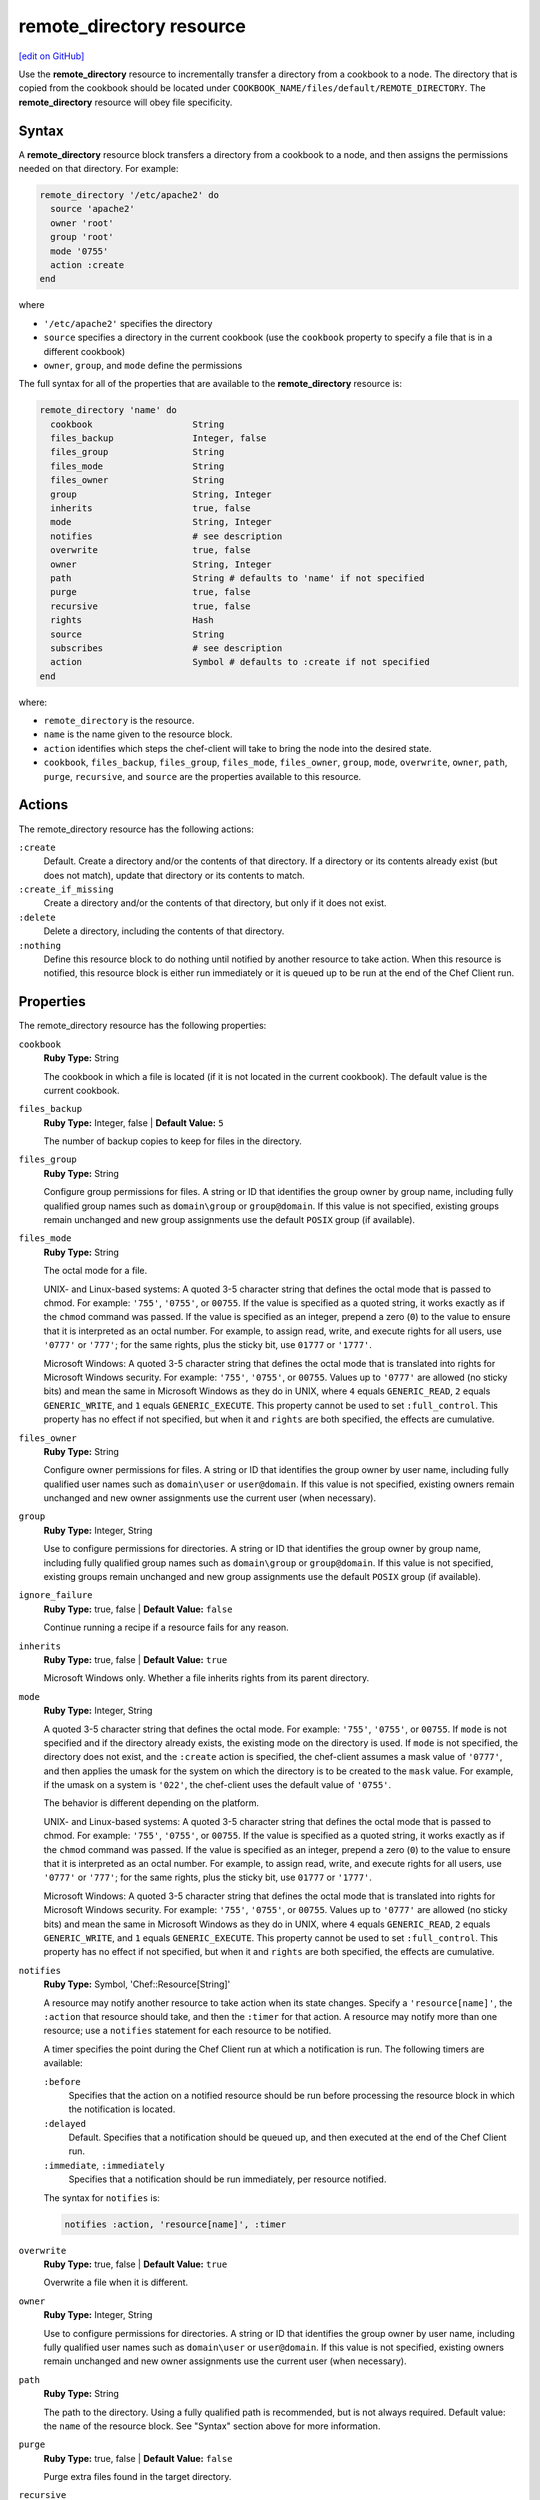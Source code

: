 =====================================================
remote_directory resource
=====================================================
`[edit on GitHub] <https://github.com/chef/chef-web-docs/blob/master/chef_master/source/resource_remote_directory.rst>`__

.. tag resource_remote_directory_summary

Use the **remote_directory** resource to incrementally transfer a directory from a cookbook to a node. The directory that is copied from the cookbook should be located under ``COOKBOOK_NAME/files/default/REMOTE_DIRECTORY``. The **remote_directory** resource will obey file specificity.

.. end_tag

Syntax
=====================================================
A **remote_directory** resource block transfers a directory from a cookbook to a node, and then assigns the permissions needed on that directory. For example:

.. code-block:: ruby

   remote_directory '/etc/apache2' do
     source 'apache2'
     owner 'root'
     group 'root'
     mode '0755'
     action :create
   end

where

* ``'/etc/apache2'`` specifies the directory
* ``source`` specifies a directory in the current cookbook (use the ``cookbook`` property to specify a file that is in a different cookbook)
* ``owner``, ``group``, and ``mode`` define the permissions

The full syntax for all of the properties that are available to the **remote_directory** resource is:

.. code-block:: ruby

   remote_directory 'name' do
     cookbook                   String
     files_backup               Integer, false
     files_group                String
     files_mode                 String
     files_owner                String
     group                      String, Integer
     inherits                   true, false
     mode                       String, Integer
     notifies                   # see description
     overwrite                  true, false
     owner                      String, Integer
     path                       String # defaults to 'name' if not specified
     purge                      true, false
     recursive                  true, false
     rights                     Hash
     source                     String
     subscribes                 # see description
     action                     Symbol # defaults to :create if not specified
   end

where:

* ``remote_directory`` is the resource.
* ``name`` is the name given to the resource block.
* ``action`` identifies which steps the chef-client will take to bring the node into the desired state.
* ``cookbook``, ``files_backup``, ``files_group``, ``files_mode``, ``files_owner``, ``group``, ``mode``, ``overwrite``, ``owner``, ``path``, ``purge``, ``recursive``, and ``source`` are the properties available to this resource.

Actions
=====================================================

The remote_directory resource has the following actions:

``:create``
   Default. Create a directory and/or the contents of that directory. If a directory or its contents already exist (but does not match), update that directory or its contents to match.

``:create_if_missing``
   Create a directory and/or the contents of that directory, but only if it does not exist.

``:delete``
   Delete a directory, including the contents of that directory.

``:nothing``
   .. tag resources_common_actions_nothing

   Define this resource block to do nothing until notified by another resource to take action. When this resource is notified, this resource block is either run immediately or it is queued up to be run at the end of the Chef Client run.

   .. end_tag

Properties
=====================================================

The remote_directory resource has the following properties:

``cookbook``
   **Ruby Type:** String

   The cookbook in which a file is located (if it is not located in the current cookbook). The default value is the current cookbook.

``files_backup``
   **Ruby Type:** Integer, false | **Default Value:** ``5``

   The number of backup copies to keep for files in the directory.

``files_group``
   **Ruby Type:** String

   Configure group permissions for files. A string or ID that identifies the group owner by group name, including fully qualified group names such as ``domain\group`` or ``group@domain``. If this value is not specified, existing groups remain unchanged and new group assignments use the default ``POSIX`` group (if available).

``files_mode``
   **Ruby Type:** String

   The octal mode for a file.

   UNIX- and Linux-based systems: A quoted 3-5 character string that defines the octal mode that is passed to chmod. For example: ``'755'``, ``'0755'``, or ``00755``. If the value is specified as a quoted string, it works exactly as if the ``chmod`` command was passed. If the value is specified as an integer, prepend a zero (``0``) to the value to ensure that it is interpreted as an octal number. For example, to assign read, write, and execute rights for all users, use ``'0777'`` or ``'777'``; for the same rights, plus the sticky bit, use ``01777`` or ``'1777'``.

   Microsoft Windows: A quoted 3-5 character string that defines the octal mode that is translated into rights for Microsoft Windows security. For example: ``'755'``, ``'0755'``, or ``00755``. Values up to ``'0777'`` are allowed (no sticky bits) and mean the same in Microsoft Windows as they do in UNIX, where ``4`` equals ``GENERIC_READ``, ``2`` equals ``GENERIC_WRITE``, and ``1`` equals ``GENERIC_EXECUTE``. This property cannot be used to set ``:full_control``. This property has no effect if not specified, but when it and ``rights`` are both specified, the effects are cumulative.

``files_owner``
   **Ruby Type:** String

   Configure owner permissions for files. A string or ID that identifies the group owner by user name, including fully qualified user names such as ``domain\user`` or ``user@domain``. If this value is not specified, existing owners remain unchanged and new owner assignments use the current user (when necessary).

``group``
   **Ruby Type:** Integer, String

   Use to configure permissions for directories. A string or ID that identifies the group owner by group name, including fully qualified group names such as ``domain\group`` or ``group@domain``. If this value is not specified, existing groups remain unchanged and new group assignments use the default ``POSIX`` group (if available).

``ignore_failure``
   **Ruby Type:** true, false | **Default Value:** ``false``

   Continue running a recipe if a resource fails for any reason.

``inherits``
   **Ruby Type:** true, false | **Default Value:** ``true``

   Microsoft Windows only. Whether a file inherits rights from its parent directory.

``mode``
   **Ruby Type:** Integer, String

   A quoted 3-5 character string that defines the octal mode. For example: ``'755'``, ``'0755'``, or ``00755``. If ``mode`` is not specified and if the directory already exists, the existing mode on the directory is used. If ``mode`` is not specified, the directory does not exist, and the ``:create`` action is specified, the chef-client assumes a mask value of ``'0777'``, and then applies the umask for the system on which the directory is to be created to the ``mask`` value. For example, if the umask on a system is ``'022'``, the chef-client uses the default value of ``'0755'``.

   The behavior is different depending on the platform.

   UNIX- and Linux-based systems: A quoted 3-5 character string that defines the octal mode that is passed to chmod. For example: ``'755'``, ``'0755'``, or ``00755``. If the value is specified as a quoted string, it works exactly as if the ``chmod`` command was passed. If the value is specified as an integer, prepend a zero (``0``) to the value to ensure that it is interpreted as an octal number. For example, to assign read, write, and execute rights for all users, use ``'0777'`` or ``'777'``; for the same rights, plus the sticky bit, use ``01777`` or ``'1777'``.

   Microsoft Windows: A quoted 3-5 character string that defines the octal mode that is translated into rights for Microsoft Windows security. For example: ``'755'``, ``'0755'``, or ``00755``. Values up to ``'0777'`` are allowed (no sticky bits) and mean the same in Microsoft Windows as they do in UNIX, where ``4`` equals ``GENERIC_READ``, ``2`` equals ``GENERIC_WRITE``, and ``1`` equals ``GENERIC_EXECUTE``. This property cannot be used to set ``:full_control``. This property has no effect if not specified, but when it and ``rights`` are both specified, the effects are cumulative.

``notifies``
   **Ruby Type:** Symbol, 'Chef::Resource[String]'

   .. tag resources_common_notification_notifies

   A resource may notify another resource to take action when its state changes. Specify a ``'resource[name]'``, the ``:action`` that resource should take, and then the ``:timer`` for that action. A resource may notify more than one resource; use a ``notifies`` statement for each resource to be notified.

   .. end_tag

   .. tag resources_common_notification_timers

   A timer specifies the point during the Chef Client run at which a notification is run. The following timers are available:

   ``:before``
      Specifies that the action on a notified resource should be run before processing the resource block in which the notification is located.

   ``:delayed``
      Default. Specifies that a notification should be queued up, and then executed at the end of the Chef Client run.

   ``:immediate``, ``:immediately``
      Specifies that a notification should be run immediately, per resource notified.

   .. end_tag

   .. tag resources_common_notification_notifies_syntax

   The syntax for ``notifies`` is:

   .. code-block:: ruby

     notifies :action, 'resource[name]', :timer

   .. end_tag

``overwrite``
   **Ruby Type:** true, false | **Default Value:** ``true``

   Overwrite a file when it is different.

``owner``
   **Ruby Type:** Integer, String

   Use to configure permissions for directories. A string or ID that identifies the group owner by user name, including fully qualified user names such as ``domain\user`` or ``user@domain``. If this value is not specified, existing owners remain unchanged and new owner assignments use the current user (when necessary).

``path``
   **Ruby Type:** String

   The path to the directory. Using a fully qualified path is recommended, but is not always required. Default value: the ``name`` of the resource block. See "Syntax" section above for more information.

``purge``
   **Ruby Type:** true, false | **Default Value:** ``false``

   Purge extra files found in the target directory.

``recursive``
   **Ruby Type:** true, false

   Create or delete directories recursively. Default value: ``true``; the chef-client must be able to create the directory structure, including parent directories (if missing), as defined in ``COOKBOOK_NAME/files/default/REMOTE_DIRECTORY``.

``retries``
   **Ruby Type:** Integer | **Default Value:** ``0``

   The number of attempts to catch exceptions and retry the resource.

``retry_delay``
   **Ruby Type:** Integer | **Default Value:** ``2``

   The retry delay (in seconds).

``rights``
   **Ruby Type:** Integer, String

   Microsoft Windows only. The permissions for users and groups in a Microsoft Windows environment. For example: ``rights <permissions>, <principal>, <options>`` where ``<permissions>`` specifies the rights granted to the principal, ``<principal>`` is the group or user name, and ``<options>`` is a Hash with one (or more) advanced rights options.

``source``
   **Ruby Type:** String

   The base name of the source file (and inferred from the ``path`` property).

``subscribes``
   **Ruby Type:** Symbol, 'Chef::Resource[String]'

   .. tag resources_common_notification_subscribes

   A resource may listen to another resource, and then take action if the state of the resource being listened to changes. Specify a ``'resource[name]'``, the ``:action`` to be taken, and then the ``:timer`` for that action.

   Note that ``subscribes`` does not apply the specified action to the resource that it listens to - for example:

   .. code-block:: ruby

    file '/etc/nginx/ssl/example.crt' do
      mode '0600'
      owner 'root'
    end

    service 'nginx' do
      subscribes :reload, 'file[/etc/nginx/ssl/example.crt]', :immediately
    end

   In this case the ``subscribes`` property reloads the ``nginx`` service whenever its certificate file, located under ``/etc/nginx/ssl/example.crt``, is updated. ``subscribes`` does not make any changes to the certificate file itself, it merely listens for a change to the file, and executes the ``:reload`` action for its resource (in this example ``nginx``) when a change is detected.

   .. end_tag

   .. tag resources_common_notification_timers

   A timer specifies the point during the Chef Client run at which a notification is run. The following timers are available:

   ``:before``
      Specifies that the action on a notified resource should be run before processing the resource block in which the notification is located.

   ``:delayed``
      Default. Specifies that a notification should be queued up, and then executed at the end of the Chef Client run.

   ``:immediate``, ``:immediately``
      Specifies that a notification should be run immediately, per resource notified.

   .. end_tag

   .. tag resources_common_notification_subscribes_syntax

   The syntax for ``subscribes`` is:

   .. code-block:: ruby

      subscribes :action, 'resource[name]', :timer

   .. end_tag

Recursive Directories
-----------------------------------------------------
The **remote_directory** resource can be used to recursively create the path outside of remote directory structures, but the permissions of those outside paths are not managed. This is because the ``recursive`` attribute only applies ``group``, ``mode``, and ``owner`` attribute values to the remote directory itself and any inner directories the resource copies.

A directory structure::

  /foo
    /bar
      /baz

The following example shows a way create a file in the ``/baz`` directory:

.. code-block:: ruby

   remote_directory "/foo/bar/baz" do
     owner 'root'
     group 'root'
     mode '0755'
     action :create
   end

But with this example, the ``group``, ``mode``, and ``owner`` attribute values will only be applied to ``/baz``. Which is fine, if that's what you want. But most of the time, when the entire ``/foo/bar/baz`` directory structure is not there, you must be explicit about each directory. For example:

.. code-block:: ruby

   %w[ /foo /foo/bar /foo/bar/baz ].each do |path|
     remote_directory path do
       owner 'root'
       group 'root'
       mode '0755'
     end
   end

This approach will create the correct hierarchy---``/foo``, then ``/bar`` in ``/foo``, and then ``/baz`` in ``/bar``---and also with the correct attribute values for ``group``, ``mode``, and ``owner``.

Example
+++++++++++++++++++++++++++++++++++++++++++++++++++++
This section contains a more detailed example of how the chef-client manages recursive directory structures:

* A cookbook named ``cumbria`` that is used to build a website
* A subfolder in the ``/files/default`` directory named ``/website``
* A file named ``index.html``, which is the root page for the website
* Directories within ``/website`` named ``/cities``, ``/places``, and ``/football``, which contains pages about cities, places, and football teams
* A directory named ``/images``, which contains images

These files are placed in the ``/files/default`` directory in the ``cumbria`` cookbook, like this:

.. code-block:: text

   cumbria
     /files
       /default
         /website
           index.html
           /cities
             carisle.html
             kendal.html
             penrith.html
             windermere.html
           /football
             carisle_united.html
           /images
             carisle_united.png
             furness_abbey.png
             hadrians_wall.png
             kendal.png
           /places
             furness_abbey.html
             hadrians_wall.html

The **remote_directory** resource can be used to build a website using these files. This website is being run on an Apache web server. The resource would be similar to the following:

.. code-block:: ruby

   remote_directory "/var/www/html" do
     files_mode '0440'
     files_owner 'yan'
     mode '0770'
     owner 'hamilton'
     source "website"
   end

When the chef-client runs, the **remote_directory** resource will tell the chef-client to copy the directory tree from the cookbook to the file system using the structure defined in cookbook:

.. code-block:: text

   /var
     /www
       /html
         index.html
         /cities
           carisle.html
           kendal.html
           penrith.html
           windermere.html
         /football
           carisle_united.html
         /images
           carisle_united.png
           furness_abbey.png
           hadrians_wall.png
           kendal.png
         /places
           furness_abbey.html
           hadrians_wall.html

The chef-client will manage the permissions of the entire directory structure below ``/html``, for a total of 12 files and 4 directories. For example:

.. code-block:: bash

   dr-xr-xr-x 2 root     root 4096 /var/www/html
   dr--r----- 1 yan      root 4096 /var/www/html/index.html
   drwxrwx--- 2 hamilton root 4096 /var/www/html/cities
   dr--r----- 1 yan      root 4096 /var/www/html/cities/carlisle.html
   dr--r----- 1 yan      root 4096 /var/www/html/cities/kendal.html
   dr--r----- 1 yan      root 4096 /var/www/html/cities/penrith.html
   dr--r----- 1 yan      root 4096 /var/www/html/cities/windermere.html
   drwxrwx--- 2 hamilton root 4096 /var/www/html/football
   dr--r----- 1 yan      root 4096 /var/www/html/football/carlisle_united.html
   drwxrwx--- 2 hamilton root 4096 /var/www/html/images
   dr--r----- 1 yan      root 4096 /var/www/html/images/carlisle_united/png
   dr--r----- 1 yan      root 4096 /var/www/html/images/furness_abbey/png
   dr--r----- 1 yan      root 4096 /var/www/html/images/hadrians_wall.png
   dr--r----- 1 yan      root 4096 /var/www/html/images/kendal.png
   drwxrwx--- 2 hamilton root 4096 /var/www/html/places
   dr--r----- 1 yan      root 4096 /var/www/html/places/furness_abbey.html
   dr--r----- 1 yan      root 4096 /var/www/html/places/hadrians_wall.html

Windows File Security
-----------------------------------------------------
.. tag resources_common_windows_security

To support Microsoft Windows security, the **template**, **file**, **remote_file**, **cookbook_file**, **directory**, and **remote_directory** resources support the use of inheritance and access control lists (ACLs) within recipes.

.. end_tag

**Access Control Lists (ACLs)**

.. tag resources_common_windows_security_acl

The ``rights`` property can be used in a recipe to manage access control lists (ACLs), which allow permissions to be given to multiple users and groups. Use the ``rights`` property can be used as many times as necessary; the chef-client will apply them to the file or directory as required. The syntax for the ``rights`` property is as follows:

.. code-block:: ruby

   rights permission, principal, option_type => value

where

``permission``
   Use to specify which rights are granted to the ``principal``. The possible values are: ``:read``, ``:write``, ``read_execute``, ``:modify``, and ``:full_control``.

   These permissions are cumulative. If ``:write`` is specified, then it includes ``:read``. If ``:full_control`` is specified, then it includes both ``:write`` and ``:read``.

   (For those who know the Microsoft Windows API: ``:read`` corresponds to ``GENERIC_READ``; ``:write`` corresponds to ``GENERIC_WRITE``; ``:read_execute`` corresponds to ``GENERIC_READ`` and ``GENERIC_EXECUTE``; ``:modify`` corresponds to ``GENERIC_WRITE``, ``GENERIC_READ``, ``GENERIC_EXECUTE``, and ``DELETE``; ``:full_control`` corresponds to ``GENERIC_ALL``, which allows a user to change the owner and other metadata about a file.)

``principal``
   Use to specify a group or user name. This is identical to what is entered in the login box for Microsoft Windows, such as ``user_name``, ``domain\user_name``, or ``user_name@fully_qualified_domain_name``. The chef-client does not need to know if a principal is a user or a group.

``option_type``
   A hash that contains advanced rights options. For example, the rights to a directory that only applies to the first level of children might look something like: ``rights :write, 'domain\group_name', :one_level_deep => true``. Possible option types:

   .. list-table::
      :widths: 60 420
      :header-rows: 1

      * - Option Type
        - Description
      * - ``:applies_to_children``
        - Specify how permissions are applied to children. Possible values: ``true`` to inherit both child directories and files;  ``false`` to not inherit any child directories or files; ``:containers_only`` to inherit only child directories (and not files); ``:objects_only`` to recursively inherit files (and not child directories).
      * - ``:applies_to_self``
        - Indicates whether a permission is applied to the parent directory. Possible values: ``true`` to apply to the parent directory or file and its children; ``false`` to not apply only to child directories and files.
      * - ``:one_level_deep``
        - Indicates the depth to which permissions will be applied. Possible values: ``true`` to apply only to the first level of children; ``false`` to apply to all children.

For example:

.. code-block:: ruby

   resource 'x.txt' do
     rights :read, 'Everyone'
     rights :write, 'domain\group'
     rights :full_control, 'group_name_or_user_name'
     rights :full_control, 'user_name', :applies_to_children => true
   end

or:

.. code-block:: ruby

    rights :read, ['Administrators','Everyone']
    rights :full_control, 'Users', :applies_to_children => true
    rights :write, 'Sally', :applies_to_children => :containers_only, :applies_to_self => false, :one_level_deep => true

Some other important things to know when using the ``rights`` attribute:

* Only inherited rights remain. All existing explicit rights on the object are removed and replaced.
* If rights are not specified, nothing will be changed. The chef-client does not clear out the rights on a file or directory if rights are not specified.
* Changing inherited rights can be expensive. Microsoft Windows will propagate rights to all children recursively due to inheritance. This is a normal aspect of Microsoft Windows, so consider the frequency with which this type of action is necessary and take steps to control this type of action if performance is the primary consideration.

Use the ``deny_rights`` property to deny specific rights to specific users. The ordering is independent of using the ``rights`` property. For example, it doesn't matter if rights are granted to everyone is placed before or after ``deny_rights :read, ['Julian', 'Lewis']``, both Julian and Lewis will be unable to read the document. For example:

.. code-block:: ruby

   resource 'x.txt' do
     rights :read, 'Everyone'
     rights :write, 'domain\group'
     rights :full_control, 'group_name_or_user_name'
     rights :full_control, 'user_name', :applies_to_children => true
     deny_rights :read, ['Julian', 'Lewis']
   end

or:

.. code-block:: ruby

   deny_rights :full_control, ['Sally']

.. end_tag

**Inheritance**

.. tag resources_common_windows_security_inherits

By default, a file or directory inherits rights from its parent directory. Most of the time this is the preferred behavior, but sometimes it may be necessary to take steps to more specifically control rights. The ``inherits`` property can be used to specifically tell the chef-client to apply (or not apply) inherited rights from its parent directory.

For example, the following example specifies the rights for a directory:

.. code-block:: ruby

   directory 'C:\mordor' do
     rights :read, 'MORDOR\Minions'
     rights :full_control, 'MORDOR\Sauron'
   end

and then the following example specifies how to use inheritance to deny access to the child directory:

.. code-block:: ruby

   directory 'C:\mordor\mount_doom' do
     rights :full_control, 'MORDOR\Sauron'
     inherits false # Sauron is the only person who should have any sort of access
   end

If the ``deny_rights`` permission were to be used instead, something could slip through unless all users and groups were denied.

Another example also shows how to specify rights for a directory:

.. code-block:: ruby

   directory 'C:\mordor' do
     rights :read, 'MORDOR\Minions'
     rights :full_control, 'MORDOR\Sauron'
     rights :write, 'SHIRE\Frodo' # Who put that there I didn't put that there
   end

but then not use the ``inherits`` property to deny those rights on a child directory:

.. code-block:: ruby

   directory 'C:\mordor\mount_doom' do
     deny_rights :read, 'MORDOR\Minions' # Oops, not specific enough
   end

Because the ``inherits`` property is not specified, the chef-client will default it to ``true``, which will ensure that security settings for existing files remain unchanged.

.. end_tag

Examples
=====================================================
The following examples demonstrate various approaches for using resources in recipes:

**Recursively transfer a directory from a remote location**

.. tag resource_remote_directory_recursive_transfer

.. To recursively transfer a directory from a remote location:

.. code-block:: ruby

   # create up to 10 backups of the files
   # set the files owner different from the directory
   remote_directory '/tmp/remote_something' do
     source 'something'
     files_backup 10
     files_owner 'root'
     files_group 'root'
     files_mode '0644'
     owner 'nobody'
     group 'nobody'
     mode '0755'
   end

.. end_tag

**Use with the chef_handler resource**

.. tag resource_remote_directory_report_handler

The following example shows how to use the **remote_directory** resource and the **chef_handler** resource to reboot a handler named ``WindowsRebootHandler``:

.. code-block:: ruby

   # the following code sample comes from the
   # ``reboot_handler`` recipe in the ``windows`` cookbook:
   # https://github.com/chef-cookbooks/windows

   remote_directory node['chef_handler']['handler_path'] do
     source 'handlers'
     recursive true
     action :create
   end

   chef_handler 'WindowsRebootHandler' do
     source "#{node['chef_handler']['handler_path']}/windows_reboot_handler.rb"
     arguments node['windows']['allow_pending_reboots']
     supports :report => true, :exception => false
     action :enable
   end

.. end_tag
